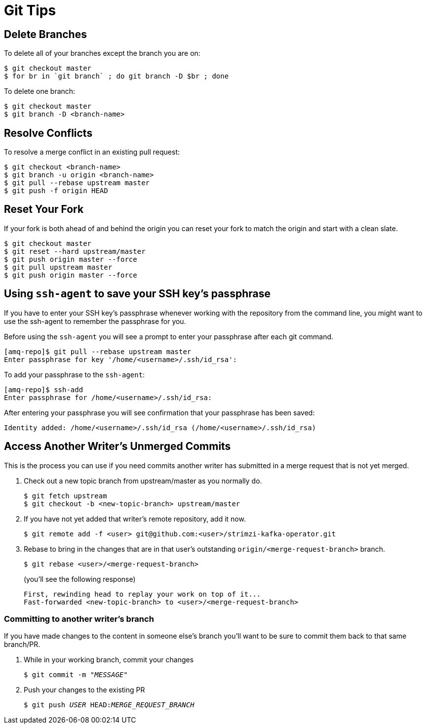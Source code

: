 [[git-tips]]
= Git Tips

== Delete Branches

To delete all of your branches except the branch you are on:

[source]
----
$ git checkout master
$ for br in `git branch` ; do git branch -D $br ; done
----

To delete one branch:

[source,options="nowrap",subs="+quotes"]
----
$ git checkout master
$ git branch -D <branch-name>
----

== Resolve Conflicts

To resolve a merge conflict in an existing pull request:

[source,options="nowrap",subs="+quotes"]
----
$ git checkout <branch-name>
$ git branch -u origin <branch-name>
$ git pull --rebase upstream master
$ git push -f origin HEAD
----

== Reset Your Fork

If your fork is both ahead of and behind the origin you can reset your fork to match the origin and start with a clean slate.

[source]
----
$ git checkout master
$ git reset --hard upstream/master
$ git push origin master --force
$ git pull upstream master
$ git push origin master --force
----

== Using `ssh-agent` to save your SSH key's passphrase

If you have to enter your SSH key's passphrase whenever working with the repository from the command line, you might want to use the ssh-agent to remember the passphrase for you.

Before using the `ssh-agent` you will see a prompt to enter your passphrase after each git command.

[source]
----
[amq-repo]$ git pull --rebase upstream master
Enter passphrase for key '/home/<username>/.ssh/id_rsa':
----

To add your passphrase to the `ssh-agent`:

[source]
----
[amq-repo]$ ssh-add
Enter passphrase for /home/<username>/.ssh/id_rsa:
----

After entering your passphrase you will see confirmation that your passphrase has been saved:

[source]
----
Identity added: /home/<username>/.ssh/id_rsa (/home/<username>/.ssh/id_rsa)
----

== Access Another Writer’s Unmerged Commits

This is the process you can use if you need commits another writer has submitted in a merge request that is not yet merged.

. Check out a new topic branch from upstream/master as you normally do.
+
[source,options="nowrap",subs="+quotes"]
----
$ git fetch upstream
$ git checkout -b <new-topic-branch> upstream/master
----
. If you have not yet added that writer’s remote repository, add it now.
+
[source,options="nowrap",subs="+quotes"]
----
$ git remote add -f <user> git@github.com:<user>/strimzi-kafka-operator.git
----
. Rebase to bring in the changes that are in that user’s outstanding
 `origin/<merge-request-branch>` branch.
+
[source,options="nowrap",subs="+quotes"]
----
$ git rebase <user>/<merge-request-branch>
----
+
(you'll see the following response)
+
[source,options="nowrap",subs="+quotes"]
----
First, rewinding head to replay your work on top of it...
Fast-forwarded <new-topic-branch> to <user>/<merge-request-branch>
----

=== Committing to another writer's branch

If you have made changes to the content in someone else's branch you'll want to be sure to commit them back to that same branch/PR.

. While in your working branch, commit your changes
+
[source,options="nowrap",subs="+quotes"]
----
$ git commit -m "__MESSAGE__"
----
. Push your changes to the existing PR
+
[source,options="nowrap",subs="+quotes"]
----
$ git push _USER_ HEAD:__MERGE_REQUEST_BRANCH__
----

